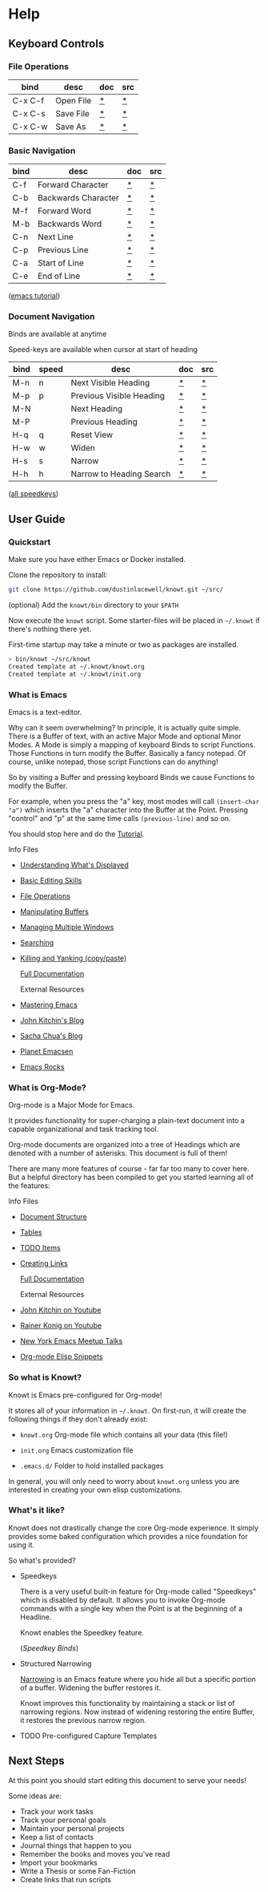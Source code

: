 * Help
** Keyboard Controls
*** File Operations

   |---------+-----------+-----+-----|
   | bind    | desc      | doc | src |
   |---------+-----------+-----+-----|
   | C-x C-f | Open File | [[elisp:(describe-function 'helm-find-files)][*]]   | [[elisp:(find-function 'helm-find-files)][*]]   |
   | C-x C-s | Save File | [[elisp:(describe-function 'save-buffer)][*]]   | [[elisp:(find-function 'save-buffer)][*]]   |
   | C-x C-w | Save As   | [[elisp:(describe-function 'write-file)][*]]   | [[elisp:(find-function 'write-file)][*]]   |
   |---------+-----------+-----+-----|

*** Basic Navigation
    |------+---------------------+-----+-----|
    | bind | desc                | doc | src |
    |------+---------------------+-----+-----|
    | C-f  | Forward Character   | [[elisp:(describe-function 'forward-char)][*]]   | [[elisp:(find-function 'forward-char)][*]]   |
    | C-b  | Backwards Character | [[elisp:(describe-function 'backwards-char)][*]]   | [[elisp:(find-function 'backwards-char)][*]]   |
    | M-f  | Forward Word        | [[elisp:(describe-function 'forward-word)][*]]   | [[elisp:(find-function 'forward-word)][*]]   |
    | M-b  | Backwards Word      | [[elisp:(describe-function 'backwards-word)][*]]   | [[elisp:(find-function 'backwards-word)][*]]   |
    | C-n  | Next Line           | [[elisp:(describe-function 'next-line)][*]]   | [[elisp:(find-function 'next-line)][*]]   |
    | C-p  | Previous Line       | [[elisp:(describe-function 'previous-line)][*]]   | [[elisp:(find-function 'previous-line)][*]]   |
    | C-a  | Start of Line       | [[elisp:(describe-function 'org-beginning-of-line)][*]]   | [[elisp:(find-function 'org-beginning-of-line)][*]]   |
    | C-e  | End of Line         | [[elisp:(describe-function 'org-end-ofline)][*]]   | [[elisp:(find-function 'org-end-of-line)][*]]   |

    ([[elisp:(help-with-tutorial)][emacs tutorial]])

*** Document Navigation

    Binds are available at anytime

    Speed-keys are available when cursor at start of heading

    |------+-------+--------------------------+-----+-----|
    | bind | speed | desc                     | doc | src |
    |------+-------+--------------------------+-----+-----|
    | M-n  | n     | Next Visible Heading     | [[elisp:(describe-function 'outline-next-visible-heading)][*]]   | [[elisp:(find-function 'outline-next-visible-heading)][*]]   |
    | M-p  | p     | Previous Visible Heading | [[elisp:(describe-function 'outline-previous-visible-heading)][*]]   | [[elisp:(find-function 'outline-previous-visible-heading)][*]]   |
    | M-N  |       | Next Heading             | [[elisp:(describe-function 'outline-next-heading)][*]]   | [[elisp:(find-function 'outline-next-heading)][*]]   |
    | M-P  |       | Previous Heading         | [[elisp:(describe-function 'outline-previous-heading)][*]]   | [[elisp:(find-function 'outline-previous-heading)][*]]   |
    | H-q  | q     | Reset View               | [[elisp:(describe-function 'knowt-reset)][*]]   | [[elisp:(find-function 'knowt-reset)][*]]   |
    | H-w  | w     | Widen                    | [[elisp:(describe-function 'knowt-widen)][*]]   | [[elisp:(find-function 'knowt-widen)][*]]   |
    | H-s  | s     | Narrow                   | [[elisp:(describe-function 'knowt-narrow-to-subtree)][*]]   | [[elisp:(find-function 'knowt-narrow-to-subtree][*]]   |
    | H-h  | h     | Narrow to Heading Search | [[elisp:(describe-function 'knowt-narrow-heading)][*]]   | [[elisp:(find-function 'knowt-narrow-heading)][*]]   |
    |------+-------+--------------------------+-----+-----|

    ([[elisp:(org-speed-command-help)][all speedkeys]])

** User Guide
*** Quickstart

   Make sure you have either Emacs or Docker installed.

   Clone the repository to install:

#+BEGIN_SRC sh
  git clone https://github.com/dustinlacewell/knowt.git ~/src/
#+END_SRC

   (optional) Add the =knowt/bin= directory to your =$PATH=

   Now execute the =knowt= script. Some starter-files will be placed in
   =~/.knowt= if there's nothing there yet.

   First-time startup may take a minute or two as packages are installed.

#+BEGIN_SRC sh
> bin/knowt ~/src/knowt
Created template at ~/.knowt/knowt.org
Created template at ~/.knowt/init.org
#+END_SRC

*** What is Emacs

    Emacs is a text-editor.

    Why can it seem overwhelming? In principle, it is actually quite
    simple. There is a Buffer of text, with an active Major Mode and optional
    Minor Modes. A Mode is simply a mapping of keyboard Binds to script
    Functions. Those Functions in turn modify the Buffer. Basically a fancy
    notepad. Of course, unlike notepad, those script Functions can do anything!

    So by visiting a Buffer and pressing keyboard Binds we cause Functions to
    modify the Buffer.

    For example, when you press the "a" key, most modes will call
    =(insert-char "a")= which inserts the "a" character into the Buffer at the
    Point. Pressing "control" and "p" at the same time calls =(previous-line)=
    and so on.

    You should stop here and do the [[elisp:(help-with-tutorial)][Tutorial]].

      Info Files

    - [[info:emacs#Screen][Understanding What's Displayed]]
    - [[info:emacs][Basic Editing Skills]]
    - [[info:emacs#Files][File Operations]]
    - [[info:emacs#Buffers][Manipulating Buffers]]
    - [[info:emacs#Windows][Managing Multiple Windows]]
    - [[info:emacs#Search][Searching]]
    - [[info:emacs#Killing][Killing and Yanking (copy/paste)]]

      [[info:emacs][Full Documentation]]

      External Resources

    - [[https://www.masteringemacs.org/][Mastering Emacs]]
    - [[http://kitchingroup.cheme.cmu.edu/blog/category/emacs/][John Kitchin's Blog]]
    - [[http://sachachua.com/blog/category/emacs/][Sacha Chua's Blog]]
    - [[http://planet.emacsen.org/][Planet Emacsen]]
    - [[http://emacsrocks.com/][Emacs Rocks]]

*** What is Org-Mode?

    Org-mode is a Major Mode for Emacs.

    It provides functionality for super-charging a plain-text document into a
    capable organizational and task tracking tool.

    Org-mode documents are organized into a tree of Headings which are denoted
    with a number of asterisks. This document is full of them!

    There are many more features of course - far far too many to cover
    here. But a helpful directory has been compiled to get you started learning
    all of the features:

      Info Files

    - [[info:org#Document Structure][Document Structure]]
    - [[info:org#Tables][Tables]]
    - [[info:org#TODO Items][TODO Items]]
    - [[info:org#Hyperlinks][Creating Links]]

      [[info:org][Full Documentation]]

      External Resources

    - [[https://www.youtube.com/channel/UCQp2VLAOlvq142YN3JO3y8w][John Kitchin on Youtube]]
    - [[https://www.youtube.com/channel/UCfbGTpcJyEOMwKP-eYz3_fg][Rainer Konig on Youtube]]
    - [[https://www.youtube.com/watch?v=peyx6LXk2rk&list=PL8tzorAO7s0he-pp7Y_JDl7-Kz2Qlr_Pj][New York Emacs Meetup Talks]]
    - [[https://eschulte.github.io/org-scraps/][Org-mode Elisp Snippets]]

*** So what is Knowt?

    Knowt is Emacs pre-configured for Org-mode!

    It stores all of your information in =~/.knowt=. On first-run, it will
    create the following things if they don't already exist:

    - =knowt.org= Org-mode file which contains all your data (this file!)

    - =init.org= Emacs customization file

    - =.emacs.d/= Folder to hold installed packages

    In general, you will only need to worry about =knowt.org= unless you are
    interested in creating your own elisp customizations.

*** What's it like?

    Knowt does not drastically change the core Org-mode experience. It simply
    provides some baked configuration which provides a nice foundation for
    using it.

    So what's provided?

    - Speedkeys

      There is a very useful built-in feature for Org-mode called "Speedkeys"
      which is disabled by default. It allows you to invoke Org-mode commands
      with a single key when the Point is at the beginning of a Headline.

      Knowt enables the Speedkey feature.

      ([[*Document%20Navigation][Speedkey Binds]])

    - Structured Narrowing

      [[info:emacs#Narrowing][Narrowing]] is an Emacs feature where you hide all but a specific portion
      of a buffer. Widening the buffer restores it.

      Knowt improves this functionality by maintaining a stack or list of
      narrowing regions. Now instead of widening restoring the entire Buffer,
      it restores the previous narrow region.

    - TODO Pre-configured Capture Templates

** Next Steps

   At this point you should start editing this document to serve your needs!

   Some ideas are:

   - Track your work tasks
   - Track your personal goals
   - Maintain your personal projects
   - Keep a list of contacts
   - Journal things that happen to you
   - Remember the books and moves you've read
   - Import your bookmarks
   - Write a Thesis or some Fan-Fiction
   - Create links that run scripts
